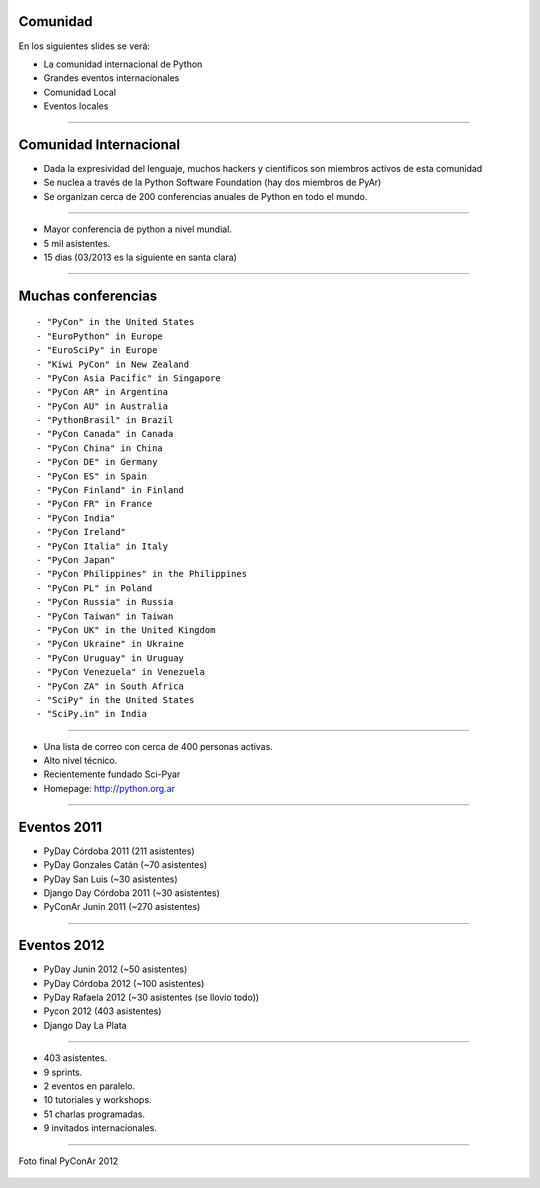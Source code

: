 Comunidad
---------

En los siguientes slides se verá:

- La comunidad internacional de Python
- Grandes eventos internacionales
- Comunidad Local
- Eventos locales

----

Comunidad Internacional
-----------------------

- Dada la expresividad del lenguaje, muchos hackers y cientificos son miembros
  activos de esta comunidad
- Se nuclea a través de la Python Software Foundation (hay dos miembros de PyAr)
- Se organizan cerca de 200 conferencias anuales de Python en todo el mundo.


----

.. image:: img/pyconlogo.png
    :align: center
    :width: 480px
    :height: 270px

- Mayor conferencia de python a nivel mundial.
- 5 mil asistentes.
- 15 dias (03/2013 es la siguiente en santa clara)

----

Muchas conferencias
-------------------

::

    - "PyCon" in the United States
    - "EuroPython" in Europe
    - "EuroSciPy" in Europe
    - "Kiwi PyCon" in New Zealand
    - "PyCon Asia Pacific" in Singapore
    - "PyCon AR" in Argentina
    - "PyCon AU" in Australia
    - "PythonBrasil" in Brazil
    - "PyCon Canada" in Canada
    - "PyCon China" in China
    - "PyCon DE" in Germany
    - "PyCon ES" in Spain
    - "PyCon Finland" in Finland
    - "PyCon FR" in France
    - "PyCon India"
    - "PyCon Ireland"
    - "PyCon Italia" in Italy
    - "PyCon Japan"
    - "PyCon Philippines" in the Philippines
    - "PyCon PL" in Poland
    - "PyCon Russia" in Russia
    - "PyCon Taiwan" in Taiwan
    - "PyCon UK" in the United Kingdom
    - "PyCon Ukraine" in Ukraine
    - "PyCon Uruguay" in Uruguay
    - "PyCon Venezuela" in Venezuela
    - "PyCon ZA" in South Africa
    - "SciPy" in the United States
    - "SciPy.in" in India

----

.. image:: img/pyar.png
    :align: center
    :width: 678px
    :height: 275px

- Una lista de correo con cerca de 400 personas activas.
- Alto nivel técnico.
- Recientemente fundado Sci-Pyar
- Homepage: http://python.org.ar


----

Eventos 2011
------------

- PyDay Córdoba 2011 (211 asistentes)
- PyDay Gonzales Catán (~70 asistentes)
- PyDay San Luis (~30 asistentes)
- Django Day Córdoba 2011 (~30 asistentes)
- PyConAr Junin 2011 (~270 asistentes)


----

Eventos 2012
------------

- PyDay Junin 2012 (~50 asistentes)
- PyDay Córdoba 2012 (~100 asistentes)
- PyDay Rafaela 2012 (~30 asistentes (se llovio todo))
- Pycon 2012 (403 asistentes)
- Django Day La Plata


----

.. image:: img/logopycon.png
    :align: center
    :width: 483px
    :height: 289px

- 403 asistentes.
- 9 sprints.
- 2 eventos en paralelo.
- 10 tutoriales y workshops.
- 51 charlas programadas.
- 9 invitados internacionales.

----



.. figure:: img/pyconarfinal.JPG
    :align: center
    :width: 960px
    :height: 539px
    
    Foto final PyConAr 2012
